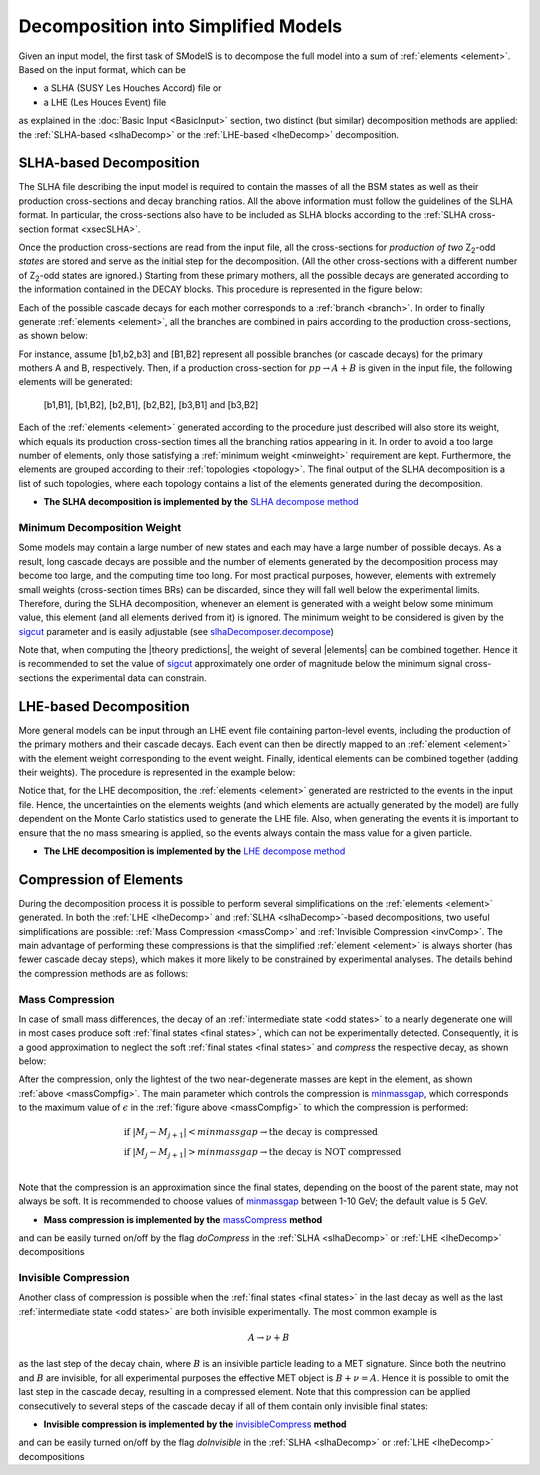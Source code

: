 .. |invisible compression| replace:: :ref:`invisible compression <invComp>`
.. |mass compression| replace:: :ref:`mass compression <massComp>`
.. |element| replace:: :ref:`element <element>`
.. |elements| replace:: :ref:`elements <element>`
.. |topology| replace:: :ref:`topology <topology>`
.. |topologies| replace:: :ref:`topologies <topology>`
.. |analysis| replace:: :ref:`analysis <ULanalysis>`
.. |analyses| replace:: :ref:`analyses <ULanalysis>`
.. |decomposition| replace:: :doc:`decomposition <Decomposition>`
.. |theory predictions| replace:: :doc:`theory predictions <TheoryPredictions>`
.. |theory prediction| replace:: :doc:`theory prediction <TheoryPredictions>`
.. |constraint| replace:: :ref:`constraint <ULconstraint>`
.. |constraints| replace:: :ref:`constraints <ULconstraint>`


************************************
Decomposition into Simplified Models
************************************

Given an input model, the first task of SModelS is to decompose 
the full model into a sum of :ref:`elements <element>`. 
Based on the input format, which can be  
 
* a SLHA (SUSY Les Houches Accord) file or  
* a LHE (Les Houces Event) file

as explained in the :doc:`Basic Input <BasicInput>` section,  
two distinct (but similar) decomposition methods are applied:
the :ref:`SLHA-based <slhaDecomp>` or the :ref:`LHE-based <lheDecomp>` decomposition.

.. _slhaDecomp:

========================
SLHA-based Decomposition
========================

The SLHA file describing the input model is required to contain the masses of all 
the BSM states as well as their production cross-sections and decay branching ratios. All the above information must follow the guidelines of the SLHA format. In particular, the cross-sections also have to be included
as SLHA blocks according to the :ref:`SLHA cross-section format <xsecSLHA>`.

Once the production cross-sections are read from the input file, all the cross-sections for *production
of two* Z\ :sub:`2`-odd *states* are stored and serve as the initial step for the decomposition. (All the other cross-sections
with a different number of Z\ :sub:`2`-odd states are ignored.) 
Starting from these primary mothers, all the possible decays are generated 
according to the information contained in the DECAY blocks. This procedure is represented in the figure below:

.. _decomp1:

.. image:: images/decomp1.png
   :height: 320px


Each of the possible cascade decays for each mother corresponds to a :ref:`branch <branch>`. 
In order to finally generate :ref:`elements <element>`, all the branches are combined in pairs according to the production cross-sections, 
as shown below:

.. _decomp2:

.. image:: images/decomp2.png
   :height: 410px


For instance, assume [b1,b2,b3] and [B1,B2] represent all possible branches (or cascade decays)
for the primary mothers A and B, respectively. Then, if a production cross-section for :math:`pp \rightarrow A+B` is given in the input file, the following elements will be generated:

   [b1,B1], [b1,B2], [b2,B1], [b2,B2], [b3,B1] and [b3,B2]

Each of the :ref:`elements <element>` generated according to the procedure just described will also
store its weight, which equals its production cross-section times all the branching ratios appearing in it.
In order to avoid a too large number of elements, only those satisfying a :ref:`minimum weight <minweight>` requirement are kept.
Furthermore, the elements are grouped according to their :ref:`topologies <topology>`. The final output of the
SLHA decomposition is a list of such topologies, where each topology contains a list of the elements generated during the decomposition.    

* **The SLHA decomposition is implemented by the** `SLHA decompose method <../../../documentation/build/html/theory.html#theory.slhaDecomposer.decompose>`_


.. _minweight:

Minimum Decomposition Weight
----------------------------

Some models may contain a large number of new states and each may have a large number of possible decays.
As a result, long cascade decays are possible and the number of elements generated by the decomposition process 
may become too large, and the computing time too long.
For most practical purposes, however, elements with extremely small weights (cross-section times BRs)
can be discarded, since they will fall well below the experimental limits. Therefore, during the SLHA decomposition,
whenever an element is generated with a weight below some minimum value, this element (and all elements derived from it) is ignored.
The minimum weight to be considered is given by the `sigcut <../../../documentation/build/html/theory.html#build/html/theory.slhaDecomposer.decompose>`_ parameter 
and is easily adjustable (see `slhaDecomposer.decompose <../../../documentation/build/html/theory.html#build/html/theory.slhaDecomposer.decompose>`_)

Note that, when computing the |theory predictions|, the weight of several |elements| can be combined together. Hence
it is recommended to set the value of `sigcut <../../../documentation/build/html/theory.html#build/html/theory.slhaDecomposer.decompose>`_
approximately one order of magnitude below the minimum signal cross-sections the experimental data can constrain.
 
.. _lheDecomp:

=======================
LHE-based Decomposition
=======================

More general models can be input through an LHE event file containing parton-level events, including the production of the primary 
mothers and their cascade decays. Each event can then be directly mapped to an :ref:`element <element>` with the element weight
corresponding to the event weight. 
Finally, identical elements can be combined together (adding their weights). The procedure is represented in the example below: 

.. _event:

.. image:: images/eventExample.png
   :height: 520px

Notice that, for the LHE decomposition, the :ref:`elements <element>` generated are restricted to the events in the input file. Hence,
the uncertainties on the elements weights (and which elements are actually generated by the model)  
are fully dependent on the Monte Carlo statistics used to generate the LHE file.
Also, when generating the events it is important to ensure that the no mass smearing is applied, so the events
always contain the mass value for a given particle.

* **The LHE decomposition is implemented by the** `LHE decompose method <../../../documentation/build/html/theory.html#build/html/theory.lheDecomposer.decompose>`_

.. _elementComp:

=======================
Compression of Elements
=======================


During the decomposition process it is possible to perform several simplifications on
the :ref:`elements <element>` generated. In both the :ref:`LHE <lheDecomp>` and :ref:`SLHA <slhaDecomp>`-based decompositions, two useful
simplifications are possible: :ref:`Mass Compression <massComp>` and :ref:`Invisible Compression <invComp>`.
The main advantage of performing these compressions is that the simplified :ref:`element <element>` is
always shorter (has fewer cascade decay steps), which makes it more likely to be constrained by experimental
analyses. The details behind the compression methods are as follows:

.. _massComp:

Mass Compression
----------------

In case of small mass differences, the decay of an :ref:`intermediate state <odd states>` to a nearly degenerate
one will in most cases produce soft :ref:`final states <final states>`, which can not be experimentally detected.
Consequently, it is a good approximation to neglect the soft :ref:`final states <final states>` and *compress* the respective
decay, as shown below:

.. _massCompfig:

.. image:: images/massComp.png
   :height: 300px

After the compression, only the lightest of the two near-degenerate masses are kept in the element, as shown :ref:`above <massCompfig>`.
The main parameter which controls the compression is `minmassgap <../../../documentation/build/html/theory.html#build/html/theory.element.Element.massCompress>`_,
which corresponds to the maximum value of :math:`\epsilon`
in the :ref:`figure above <massCompfig>` to which the compression is performed:

.. math::
   & \mbox{if } |M_j - M_{j+1}| < minmassgap \rightarrow \mbox{the decay is compressed}\\ 
   & \mbox{if } |M_j - M_{j+1}| > minmassgap \rightarrow \mbox{the decay is NOT compressed}\\

Note that the compression is an approximation since the finalstates, depending on the boost of the parent state, may not always be soft. It is recommended to choose values of `minmassgap <../../../documentation/build/html/theory.html#build/html/theory.element.Element.massCompress>`_
between 1-10 GeV; the default value is 5 GeV.

* **Mass compression is implemented by the** `massCompress <../../../documentation/build/html/theory.html#build/html/theory.element.Element.massCompress>`_ **method**
and can be easily turned on/off by the flag *doCompress* in the :ref:`SLHA <slhaDecomp>` or :ref:`LHE <lheDecomp>` decompositions

.. _invComp:

Invisible Compression
---------------------

Another class of compression is possible when
the :ref:`final states <final states>` in the last decay as well as the last :ref:`intermediate state <odd states>`
are both invisible experimentally. 
The most common example is 

.. math::
   A \rightarrow \nu + B

as the last step of the decay chain, where :math:`B` is an insivible particle leading to a MET signature. Since both the neutrino and 
:math:`B` are invisible, for all experimental purposes the effective MET object is :math:`B + \nu = A`.
Hence it is possible to omit the last step in the cascade decay, resulting in a compressed element. 
Note that this compression can be applied consecutively to several steps of the cascade decay if all of them 
contain only invisible final states:


.. _massInvpfig:

.. image:: images/invComp.png
   :height: 300px


* **Invisible compression is implemented by the** `invisibleCompress <../../../documentation/build/html/theory.html#build/html/theory.element.Element.invisibleCompress>`_ **method**
and can be easily turned on/off by the flag *doInvisible* in the :ref:`SLHA <slhaDecomp>` or :ref:`LHE <lheDecomp>` decompositions

 
